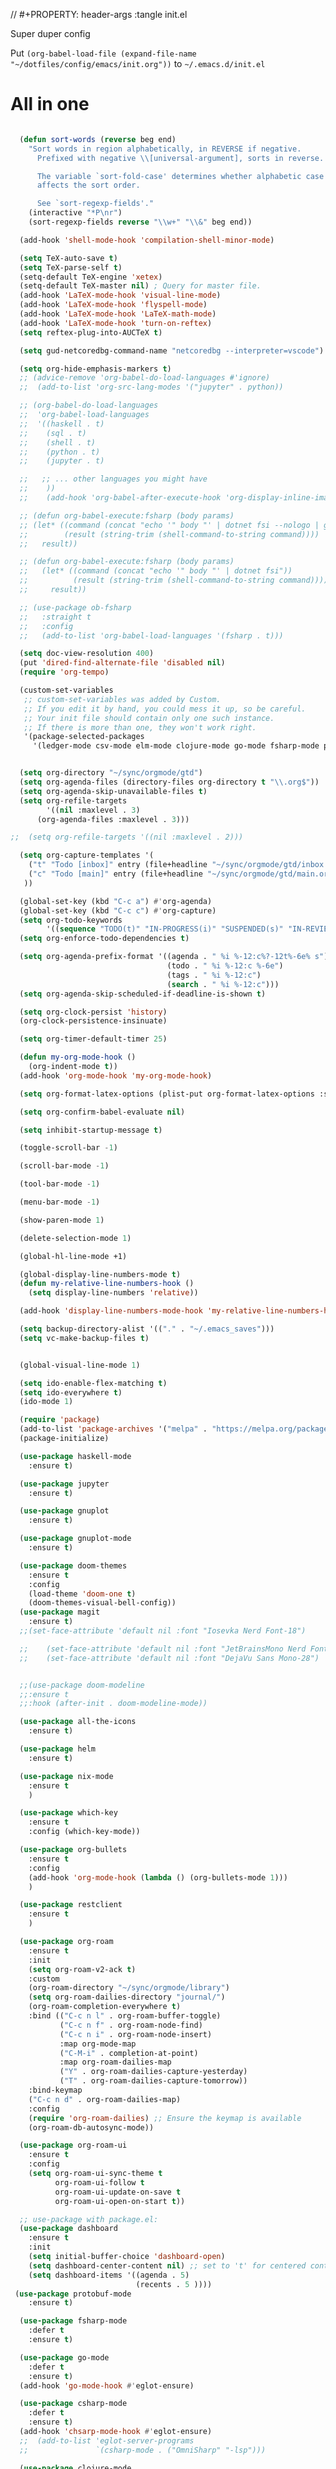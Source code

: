// #+PROPERTY: header-args :tangle init.el

Super duper config

Put =(org-babel-load-file (expand-file-name "~/dotfiles/config/emacs/init.org"))= to =~/.emacs.d/init.el=

* All in one
#+begin_src emacs-lisp

  (defun sort-words (reverse beg end)
    "Sort words in region alphabetically, in REVERSE if negative.
      Prefixed with negative \\[universal-argument], sorts in reverse.

      The variable `sort-fold-case' determines whether alphabetic case
      affects the sort order.

      See `sort-regexp-fields'."
    (interactive "*P\nr")
    (sort-regexp-fields reverse "\\w+" "\\&" beg end))

  (add-hook 'shell-mode-hook 'compilation-shell-minor-mode)

  (setq TeX-auto-save t)
  (setq TeX-parse-self t)
  (setq-default TeX-engine 'xetex)
  (setq-default TeX-master nil) ; Query for master file.
  (add-hook 'LaTeX-mode-hook 'visual-line-mode)
  (add-hook 'LaTeX-mode-hook 'flyspell-mode)
  (add-hook 'LaTeX-mode-hook 'LaTeX-math-mode)
  (add-hook 'LaTeX-mode-hook 'turn-on-reftex)
  (setq reftex-plug-into-AUCTeX t)

  (setq gud-netcoredbg-command-name "netcoredbg --interpreter=vscode")

  (setq org-hide-emphasis-markers t)
  ;; (advice-remove 'org-babel-do-load-languages #'ignore)
  ;;  (add-to-list 'org-src-lang-modes '("jupyter" . python))

  ;; (org-babel-do-load-languages
  ;;  'org-babel-load-languages
  ;;  '((haskell . t)
  ;;    (sql . t)
  ;;    (shell . t)
  ;;    (python . t)
  ;;    (jupyter . t)

  ;;   ;; ... other languages you might have
  ;;    ))
  ;;    (add-hook 'org-babel-after-execute-hook 'org-display-inline-images 'append)

  ;; (defun org-babel-execute:fsharp (body params)
  ;; (let* ((command (concat "echo '" body "' | dotnet fsi --nologo | grep 'val it:.* =' | sed 's/^.*= //'"))
  ;;        (result (string-trim (shell-command-to-string command))))
  ;;   result))

  ;; (defun org-babel-execute:fsharp (body params)
  ;;   (let* ((command (concat "echo '" body "' | dotnet fsi"))
  ;;          (result (string-trim (shell-command-to-string command))))
  ;;     result))

  ;; (use-package ob-fsharp
  ;;   :straight t
  ;;   :config
  ;;   (add-to-list 'org-babel-load-languages '(fsharp . t)))

  (setq doc-view-resolution 400)
  (put 'dired-find-alternate-file 'disabled nil)
  (require 'org-tempo)

  (custom-set-variables
   ;; custom-set-variables was added by Custom.
   ;; If you edit it by hand, you could mess it up, so be careful.
   ;; Your init file should contain only one such instance.
   ;; If there is more than one, they won't work right.
   '(package-selected-packages
     '(ledger-mode csv-mode elm-mode clojure-mode go-mode fsharp-mode protobuf-mode org-roam-ui org-roam restclient org-bullets which-key nix-mode helm all-the-icons doom-modeline doom-themes gnuplot-mode gnuplot jupyter haskell-mode)))


  (setq org-directory "~/sync/orgmode/gtd")
  (setq org-agenda-files (directory-files org-directory t "\\.org$"))
  (setq org-agenda-skip-unavailable-files t)
  (setq org-refile-targets
        '((nil :maxlevel . 3)
      (org-agenda-files :maxlevel . 3)))

;;  (setq org-refile-targets '((nil :maxlevel . 2)))

  (setq org-capture-templates '(
    ("t" "Todo [inbox]" entry (file+headline "~/sync/orgmode/gtd/inbox.org" "Inbox") "\n* TODO %i%?\n")
    ("c" "Todo [main]" entry (file+headline "~/sync/orgmode/gtd/main.org" "Inbox") "\n* TODO %i%?\n")
   ))

  (global-set-key (kbd "C-c a") #'org-agenda)
  (global-set-key (kbd "C-c c") #'org-capture)
  (setq org-todo-keywords
        '((sequence "TODO(t)" "IN-PROGRESS(i)" "SUSPENDED(s)" "IN-REVIEW(r)" "|" "WAITING(w)" "DONE(d)" "CANCELED(c)")))
  (setq org-enforce-todo-dependencies t)

  (setq org-agenda-prefix-format '((agenda . " %i %-12:c%?-12t%-6e% s")
                                   (todo . " %i %-12:c %-6e")
                                   (tags . " %i %-12:c")
                                   (search . " %i %-12:c")))
  (setq org-agenda-skip-scheduled-if-deadline-is-shown t)

  (setq org-clock-persist 'history)
  (org-clock-persistence-insinuate)

  (setq org-timer-default-timer 25)

  (defun my-org-mode-hook ()
    (org-indent-mode t))
  (add-hook 'org-mode-hook 'my-org-mode-hook)

  (setq org-format-latex-options (plist-put org-format-latex-options :scale 4))

  (setq org-confirm-babel-evaluate nil)

  (setq inhibit-startup-message t)

  (toggle-scroll-bar -1)

  (scroll-bar-mode -1)

  (tool-bar-mode -1)

  (menu-bar-mode -1)

  (show-paren-mode 1)

  (delete-selection-mode 1)

  (global-hl-line-mode +1)

  (global-display-line-numbers-mode t)
  (defun my-relative-line-numbers-hook ()
    (setq display-line-numbers 'relative))

  (add-hook 'display-line-numbers-mode-hook 'my-relative-line-numbers-hook)

  (setq backup-directory-alist '(("." . "~/.emacs_saves")))
  (setq vc-make-backup-files t)


  (global-visual-line-mode 1)

  (setq ido-enable-flex-matching t)
  (setq ido-everywhere t)
  (ido-mode 1)

  (require 'package)
  (add-to-list 'package-archives '("melpa" . "https://melpa.org/packages/") t)
  (package-initialize)

  (use-package haskell-mode
    :ensure t)

  (use-package jupyter
    :ensure t)

  (use-package gnuplot
    :ensure t)

  (use-package gnuplot-mode
    :ensure t)

  (use-package doom-themes
    :ensure t
    :config
    (load-theme 'doom-one t)
    (doom-themes-visual-bell-config))
  (use-package magit
    :ensure t)
  ;;(set-face-attribute 'default nil :font "Iosevka Nerd Font-18")

  ;;    (set-face-attribute 'default nil :font "JetBrainsMono Nerd Font-22")
  ;;    (set-face-attribute 'default nil :font "DejaVu Sans Mono-28")


  ;;(use-package doom-modeline
  ;;:ensure t
  ;;:hook (after-init . doom-modeline-mode))

  (use-package all-the-icons
    :ensure t)

  (use-package helm
    :ensure t)

  (use-package nix-mode
    :ensure t
    )

  (use-package which-key
    :ensure t
    :config (which-key-mode))

  (use-package org-bullets
    :ensure t
    :config
    (add-hook 'org-mode-hook (lambda () (org-bullets-mode 1)))
    )

  (use-package restclient
    :ensure t
    )

  (use-package org-roam
    :ensure t
    :init
    (setq org-roam-v2-ack t)
    :custom
    (org-roam-directory "~/sync/orgmode/library")
    (setq org-roam-dailies-directory "journal/")
    (org-roam-completion-everywhere t)
    :bind (("C-c n l" . org-roam-buffer-toggle)
           ("C-c n f" . org-roam-node-find)
           ("C-c n i" . org-roam-node-insert)
           :map org-mode-map
           ("C-M-i" . completion-at-point)
           :map org-roam-dailies-map
           ("Y" . org-roam-dailies-capture-yesterday)
           ("T" . org-roam-dailies-capture-tomorrow))
    :bind-keymap
    ("C-c n d" . org-roam-dailies-map)
    :config
    (require 'org-roam-dailies) ;; Ensure the keymap is available
    (org-roam-db-autosync-mode))

  (use-package org-roam-ui
    :ensure t
    :config
    (setq org-roam-ui-sync-theme t
          org-roam-ui-follow t
          org-roam-ui-update-on-save t
          org-roam-ui-open-on-start t))

  ;; use-package with package.el:
  (use-package dashboard
    :ensure t 
    :init
    (setq initial-buffer-choice 'dashboard-open)
    (setq dashboard-center-content nil) ;; set to 't' for centered content
    (setq dashboard-items '((agenda . 5)
                            (recents . 5 ))))
 (use-package protobuf-mode
    :ensure t)

  (use-package fsharp-mode
    :defer t
    :ensure t)

  (use-package go-mode
    :defer t
    :ensure t)
  (add-hook 'go-mode-hook #'eglot-ensure)

  (use-package csharp-mode
    :defer t
    :ensure t)
  (add-hook 'chsarp-mode-hook #'eglot-ensure)
  ;;  (add-to-list 'eglot-server-programs
  ;;               `(csharp-mode . ("OmniSharp" "-lsp")))

  (use-package clojure-mode
    :ensure t)

  (use-package elm-mode
    :ensure t)
  (add-hook 'elm-mode-hook 'elm-format-on-save-mode)

  (use-package csv-mode
    :ensure t
    )

  (use-package markdown-mode
    :ensure t
    :mode ("README\\.md\\'" . gfm-mode)
    :init (setq markdown-command "multimarkdown"))

  (use-package ledger-mode
    :ensure t
    :init
    :config
    (setq ledger-reports
          '(("cashflow" "ledger -f %(ledger-file) --cost -X EUR bal ^Income ^Expenses")
            ("cashflow-rsd" "ledger -f %(ledger-file) --cost -X RSD bal ^Income ^Expenses")
            ("net-worth" "ledger -f %(ledger-file) --cost -X EUR bal ^Assets ^Liabilities")
            ("net-worth-rsd" "ledger -f %(ledger-file) --cost -X RSD bal ^Assets ^Liabilities")
            ("prices" "ledger prices -f %(ledger-file)")
            ("bal" "%(binary) -f %(ledger-file) --cost -X EUR bal")
            ("bal-rsd" "%(binary) -f %(ledger-file) --cost -X RSD bal")
            ("reg" "%(binary) -f %(ledger-file) --cost -X EUR reg")
            ("reg-rsd" "%(binary) -f %(ledger-file) --cost -X RSD reg")
            ("payee" "%(binary) -f %(ledger-file) --cost -X EUR reg @%(payee)")
            ("payee-rsd" "%(binary) -f %(ledger-file) --cost -X RSD reg @%(payee)")
            ("account" "%(binary) -f %(ledger-file) --cost -X EUR reg %(account)")  
            ("account-rsd" "%(binary) -f %(ledger-file) --cost -X RSD reg %(account)")))  
    )



  (custom-set-faces
   ;; custom-set-faces was added by Custom.
   ;; If you edit it by hand, you could mess it up, so be careful.
   ;; Your init file should contain only one such instance.
   ;; If there is more than one, they won't work right.
   )

  ;; for waybar
  (defun my-org-timer-remaining-time ()
    "Return the remaining time of the current org-timer as a formatted string."
    (if (and org-timer-countdown-timer 
             (timerp org-timer-countdown-timer))
        (let ((time-left (- (time-to-seconds (timer--time org-timer-countdown-timer))
                            (time-to-seconds (current-time)))))
          (if (> time-left 0)
              (format-seconds "%h:%02m" time-left)
            "Time's up!"))
      "No timer set"))

  ;; If font is loaded before frame creation it is reset
  (add-to-list 'after-make-frame-functions
               (lambda (frame)
                 (select-frame frame)
                 (set-face-attribute 'default nil :font "Iosevka Nerd Font-9")))

#+end_src

#+RESULTS:
| (lambda (frame) (select-frame frame) (set-face-attribute 'default nil :font Iosevka Nerd Font-9)) | pgtk-dnd-init-frame |
